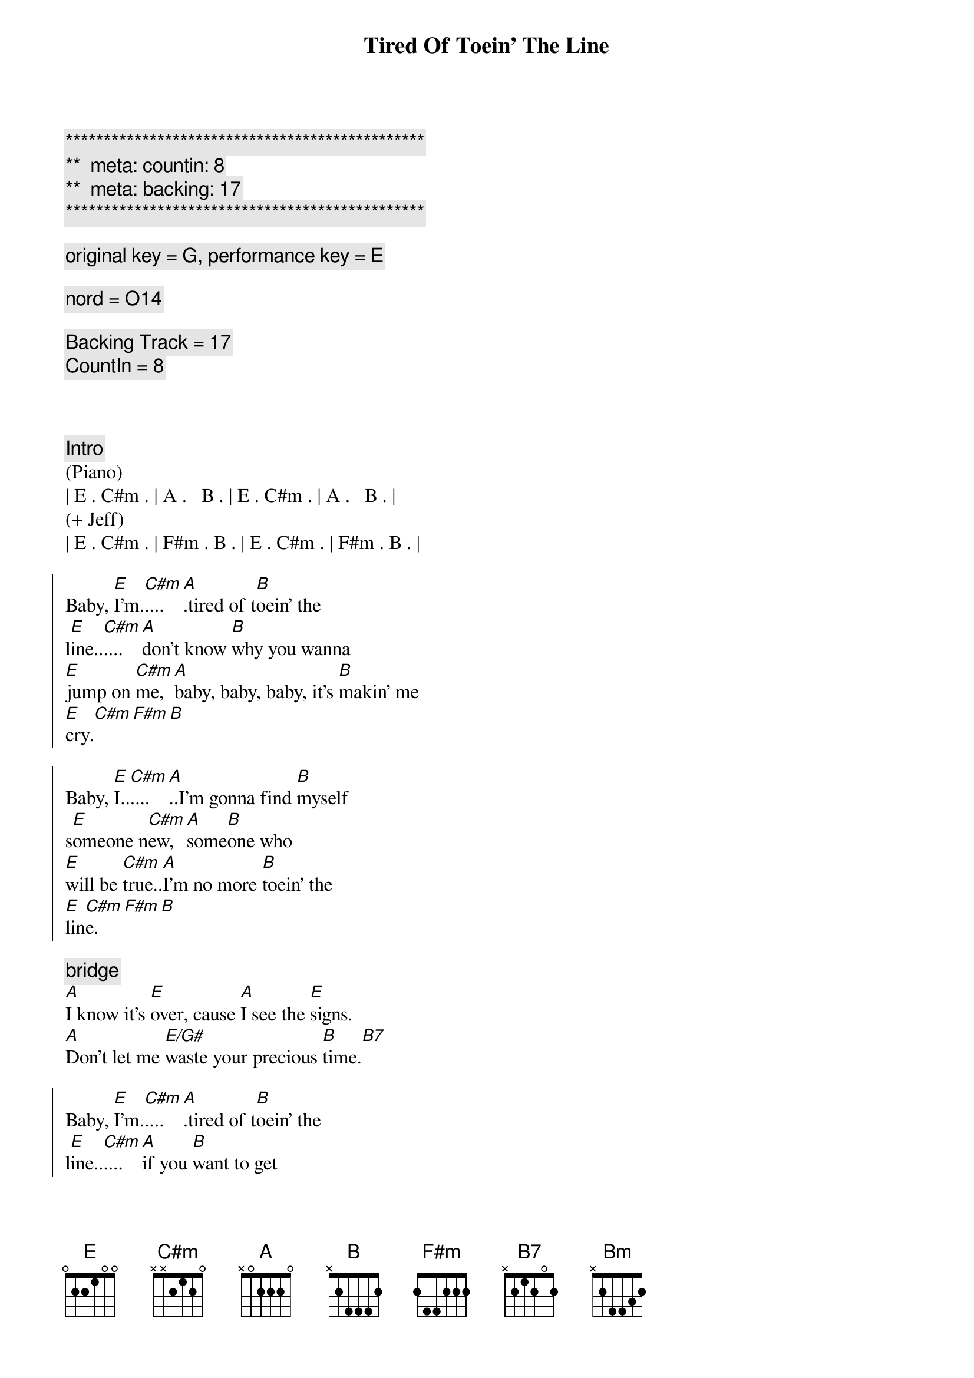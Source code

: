 {title: Tired Of Toein' The Line}
{artist: Rocky Burnette}
{key: E}
{duration: 3:30}
{tempo: }
{meta: countin: 8}
{meta: backing: 17}

{c:***********************************************}
{c:**  meta: countin: 8   }
{c:**  meta: backing: 17   }
{c:***********************************************}

{comment: original key = G, performance key = E}

{comment: nord = O14}

{comment: Backing Track = 17}
{comment: CountIn = 8}



{comment: Intro}
(Piano)
| E . C#m . | A .   B . | E . C#m . | A .   B . |
(+ Jeff)
| E . C#m . | F#m . B . | E . C#m . | F#m . B . |

{start_of_chorus}
Baby, [E]I'm.[C#m]....[A].tired of t[B]oein' the 
l[E]ine..[C#m]....[A]don't know [B]why you wanna 
[E]jump on [C#m]me, [A]baby, baby, baby, it's [B]makin' me 
[E]cry.[C#m][F#m][B]

Baby, [E]I..[C#m]....[A]..I'm gonna find [B]myself 
s[E]omeone n[C#m]ew, [A]some[B]one who 
[E]will be [C#m]true..[A]I'm no more [B]toein' the 
[E]lin[C#m]e.[F#m][B]
{end_of_chorus}

{comment: bridge}
[A]I know it's [E]over, cause [A]I see the [E]signs.
[A]Don't let me [E/G#]waste your precious [B]time.[B7]

{start_of_chorus}
Baby, [E]I'm.[C#m]....[A].tired of t[B]oein' the 
l[E]ine..[C#m]....[A]if you [B]want to get 
[E]rid of [C#m]me, [A]baby, baby, baby, you're [B]doin'
[E]fine.[C#m][F#m][B]

Baby, [E]I'm.[C#m]....[A]...tired of t[B]oein' the 
l[E]ine..[C#m]....[A].I'm gonna [B]put on my 
[E]walkin' [C#m]shoes [A]and leave you [B]far 
be[E]hind.[C#m][F#m][B]
{end_of_chorus}

{comment: bridge}
[A]You're rollin' [E]over and [A]over, so [E]divine..
[A]but you can't fix this [E/G#]broken [E]heart of [B]mine[B7]

{start_of_chorus}
Baby, [E]I'm.[C#m]....[A].tired of t[B]oein' the 
l[E]ine..[C#m]....[A]don't know [B]why you wanna 
[E]jump on [C#m]me, [A]baby, baby, baby, it's [B]makin' me 
[E]cry.[C#m][F#m][Bm]
{end_of_chorus}

{comment: solo}
| A ... | E ... | A ... | E  ... | 
| A ... | E ... | B ... | B7 ... |

{start_of_chorus}
Baby, [E]I'm.[C#m]....[A].tired of t[B]oein' the 
l[E]ine..[C#m]....[A]don't know [B]why you wanna 
[E]jump on [C#m]me, [A]baby, baby, baby, it's [B]makin' me 
[E]cry.[C#m][F#m][B]
{end_of_chorus}

{comment: outro}
Baby, [E]I'm..[C#m]....[A]..tired of t[B]oein' the l[E]ine.[C#m][A][B]
Baby, [E]I'm..[C#m]....[A]..tired of t[B]oein' the l[E]ine.[C#m][F#m][B]
Baby, [E]I'm..[C#m]....[A]..tired of t[B]oein' the l[E]ine.[C#m][A][B]
Baby, [E]I'm..[C#m]....[A]..tired of t[B]oein' the l[E]ine.[C#m][F#m][B]
Baby, [E]I'm..[C#m]....[A]..tired of t[B]oein' the l[E]ine.[C#m][A][B]
Baby, [E]I'm..[C#m]....[A]..tired of t[B]oein' the l[E]ine.[C#m][F#m][B]
Baby, [E]I'm..[C#m]....[A]..tired of t[B]oein' the l[E]ine.[C#m][A][B]
Baby, [E]I'm..[C#m]....[A].(Fade.)


